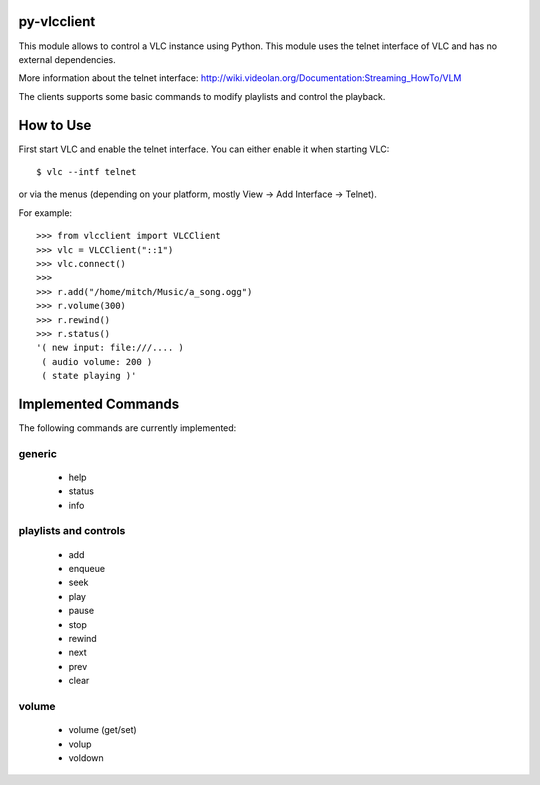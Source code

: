 py-vlcclient
============

This module allows to control a VLC instance using Python. This
module uses the telnet interface of VLC and has no external dependencies.

More information about the telnet interface:
http://wiki.videolan.org/Documentation:Streaming_HowTo/VLM

The clients supports some basic commands to modify playlists and control the playback.

How to Use
==========

First start VLC and enable the telnet interface. You can either enable
it when starting VLC::

   $ vlc --intf telnet

or via the menus (depending on your platform, mostly View ->
Add Interface -> Telnet).

For example::

  >>> from vlcclient import VLCClient
  >>> vlc = VLCClient("::1")
  >>> vlc.connect()
  >>>
  >>> r.add("/home/mitch/Music/a_song.ogg")
  >>> r.volume(300)
  >>> r.rewind()
  >>> r.status()
  '( new input: file:///.... )
   ( audio volume: 200 )
   ( state playing )'


Implemented Commands
====================

The following commands are currently implemented:

generic
-------

 * help
 * status
 * info

playlists and controls
----------------------

 * add
 * enqueue
 * seek
 * play
 * pause
 * stop
 * rewind
 * next
 * prev
 * clear

volume
------

 * volume (get/set)
 * volup
 * voldown
